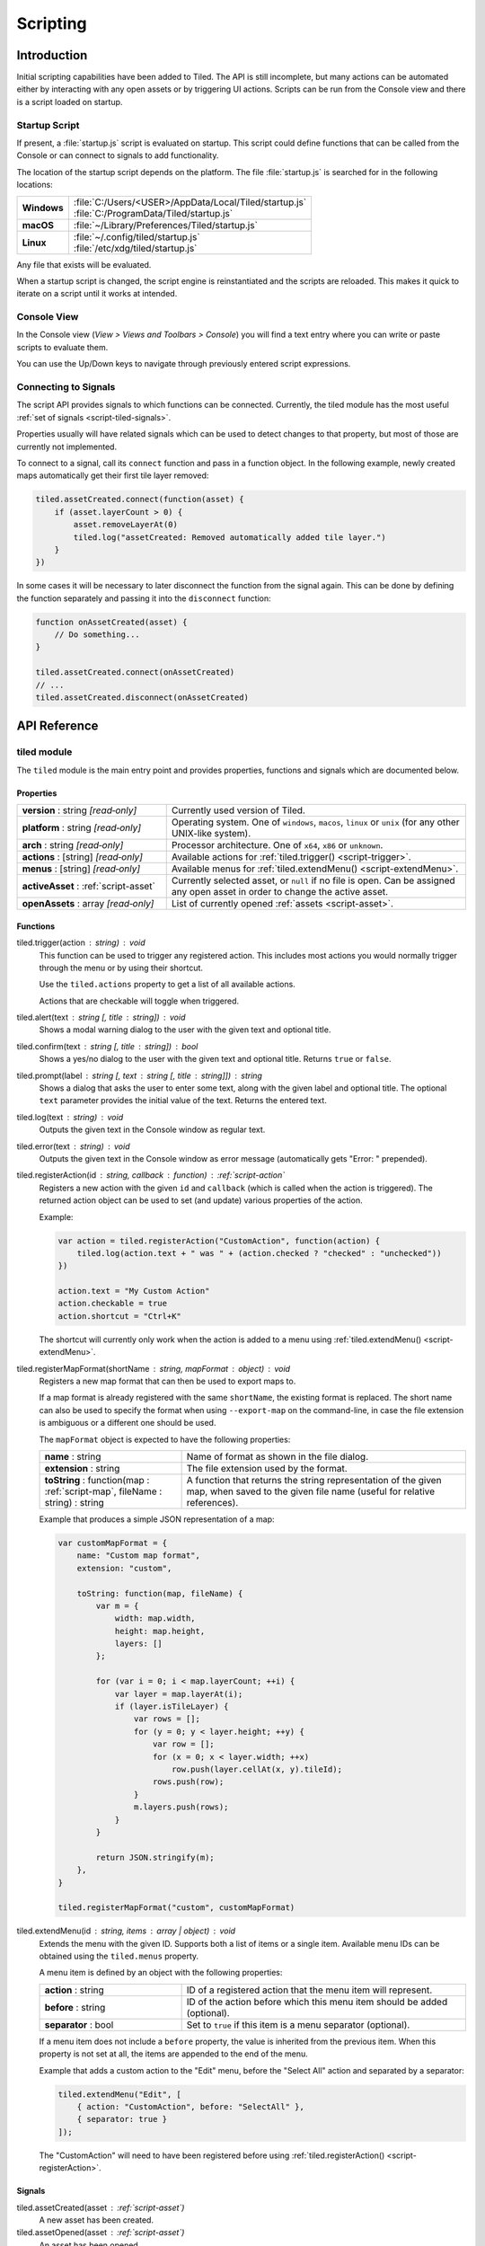 Scripting
=========

Introduction
------------

Initial scripting capabilities have been added to Tiled. The API is
still incomplete, but many actions can be automated either by
interacting with any open assets or by triggering UI actions. Scripts
can be run from the Console view and there is a script loaded on
startup.

Startup Script
^^^^^^^^^^^^^^

If present, a :file:`startup.js` script is evaluated on startup. This
script could define functions that can be called from the Console or can
connect to signals to add functionality.

The location of the startup script depends on the platform. The file
:file:`startup.js` is searched for in the following locations:

+-------------+-----------------------------------------------------------------+
| **Windows** | | :file:`C:/Users/<USER>/AppData/Local/Tiled/startup.js`        |
|             | | :file:`C:/ProgramData/Tiled/startup.js`                       |
+-------------+-----------------------------------------------------------------+
| **macOS**   | | :file:`~/Library/Preferences/Tiled/startup.js`                |
+-------------+-----------------------------------------------------------------+
| **Linux**   | | :file:`~/.config/tiled/startup.js`                            |
|             | | :file:`/etc/xdg/tiled/startup.js`                             |
+-------------+-----------------------------------------------------------------+

Any file that exists will be evaluated.

When a startup script is changed, the script engine is reinstantiated and the
scripts are reloaded. This makes it quick to iterate on a script until it
works at intended.

Console View
^^^^^^^^^^^^

In the Console view (*View > Views and Toolbars > Console*) you will
find a text entry where you can write or paste scripts to evaluate them.

You can use the Up/Down keys to navigate through previously entered
script expressions.

Connecting to Signals
^^^^^^^^^^^^^^^^^^^^^

The script API provides signals to which functions can be connected.
Currently, the tiled module has the most useful :ref:`set of signals <script-tiled-signals>`.

Properties usually will have related signals which can be used to detect
changes to that property, but most of those are currently not
implemented.

To connect to a signal, call its ``connect`` function and pass in a
function object. In the following example, newly created maps
automatically get their first tile layer removed:

.. code:: js

    tiled.assetCreated.connect(function(asset) {
        if (asset.layerCount > 0) {
            asset.removeLayerAt(0)
            tiled.log("assetCreated: Removed automatically added tile layer.")
        }
    })

In some cases it will be necessary to later disconnect the function from
the signal again. This can be done by defining the function separately
and passing it into the ``disconnect`` function:

.. code:: js

    function onAssetCreated(asset) {
        // Do something...
    }

    tiled.assetCreated.connect(onAssetCreated)
    // ...
    tiled.assetCreated.disconnect(onAssetCreated)

API Reference
-------------

tiled module
^^^^^^^^^^^^

The ``tiled`` module is the main entry point and provides properties,
functions and signals which are documented below.

Properties
~~~~~~~~~~

.. csv-table::
    :widths: 1, 2

    **version** : string |ro|, Currently used version of Tiled.
    **platform** : string |ro|, "Operating system. One of ``windows``, ``macos``, ``linux`` or ``unix``
    (for any other UNIX-like system)."
    **arch** : string |ro|, "Processor architecture. One of ``x64``, ``x86`` or ``unknown``."
    **actions** : [string] |ro|, "Available actions for :ref:`tiled.trigger() <script-trigger>`."
    **menus** : [string] |ro|, "Available menus for :ref:`tiled.extendMenu() <script-extendMenu>`."
    **activeAsset** : :ref:`script-asset`, "Currently selected asset, or ``null`` if no file is open. Can be assigned
    any open asset in order to change the active asset."
    **openAssets** : array |ro|, "List of currently opened :ref:`assets <script-asset>`."

Functions
~~~~~~~~~

.. _script-trigger:

tiled.trigger(action : string) : void
    This function can be used to trigger any registered action. This
    includes most actions you would normally trigger through the menu or by
    using their shortcut.

    Use the ``tiled.actions`` property to get a list of all available actions.

    Actions that are checkable will toggle when triggered.

tiled.alert(text : string [, title : string]) : void
    Shows a modal warning dialog to the user with the given text and
    optional title.

tiled.confirm(text : string [, title : string]) : bool
    Shows a yes/no dialog to the user with the given text and optional
    title. Returns ``true`` or ``false``.

tiled.prompt(label : string [, text : string [, title : string]]) : string
    Shows a dialog that asks the user to enter some text, along with the
    given label and optional title. The optional ``text`` parameter provides
    the initial value of the text. Returns the entered text.

tiled.log(text : string) : void
    Outputs the given text in the Console window as regular text.

tiled.error(text : string) : void
    Outputs the given text in the Console window as error message (automatically
    gets "Error: " prepended).

.. _script-registerAction:

tiled.registerAction(id : string, callback : function) : :ref:`script-action`
    Registers a new action with the given ``id`` and ``callback`` (which is
    called when the action is triggered). The returned action object can be
    used to set (and update) various properties of the action.

    Example:

    .. code:: javascript

        var action = tiled.registerAction("CustomAction", function(action) {
            tiled.log(action.text + " was " + (action.checked ? "checked" : "unchecked"))
        })

        action.text = "My Custom Action"
        action.checkable = true
        action.shortcut = "Ctrl+K"

    The shortcut will currently only work when the action is added to a menu
    using :ref:`tiled.extendMenu() <script-extendMenu>`.

.. _script-registerMapFormat:

tiled.registerMapFormat(shortName : string, mapFormat : object) : void
    Registers a new map format that can then be used to export maps to.

    If a map format is already registered with the same ``shortName``,
    the existing format is replaced. The short name can also be used to
    specify the format when using ``--export-map`` on the command-line,
    in case the file extension is ambiguous or a different one should be
    used.

    The ``mapFormat`` object is expected to have the following properties:

    .. csv-table::
        :widths: 1, 2

        **name** : string, Name of format as shown in the file dialog.
        **extension** : string, The file extension used by the format.
        "**toString** : function(map : :ref:`script-map`, fileName : string) : string", "A function
        that returns the string representation of the given map, when
        saved to the given file name (useful for relative references)."

    Example that produces a simple JSON representation of a map:

    .. code:: javascript

        var customMapFormat = {
            name: "Custom map format",
            extension: "custom",

            toString: function(map, fileName) {
                var m = {
                    width: map.width,
                    height: map.height,
                    layers: []
                };

                for (var i = 0; i < map.layerCount; ++i) {
                    var layer = map.layerAt(i);
                    if (layer.isTileLayer) {
                        var rows = [];
                        for (y = 0; y < layer.height; ++y) {
                            var row = [];
                            for (x = 0; x < layer.width; ++x)
                                row.push(layer.cellAt(x, y).tileId);
                            rows.push(row);
                        }
                        m.layers.push(rows);
                    }
                }

                return JSON.stringify(m);
            },
        }

        tiled.registerMapFormat("custom", customMapFormat)

.. _script-extendMenu:

tiled.extendMenu(id : string, items : array | object) : void
    Extends the menu with the given ID. Supports both a list of items or a
    single item. Available menu IDs can be obtained using the ``tiled.menus``
    property.

    A menu item is defined by an object with the following properties:

    .. csv-table::
        :widths: 1, 2

        **action** : string, ID of a registered action that the menu item will represent.
        **before** : string, ID of the action before which this menu item should be added (optional).
        **separator** : bool, Set to ``true`` if this item is a menu separator (optional).

    If a menu item does not include a ``before`` property, the value is
    inherited from the previous item. When this property is not set at all,
    the items are appended to the end of the menu.

    Example that adds a custom action to the "Edit" menu, before the "Select
    All" action and separated by a separator:

    .. code:: javascript

        tiled.extendMenu("Edit", [
            { action: "CustomAction", before: "SelectAll" },
            { separator: true }
        ]);

    The "CustomAction" will need to have been registered before using
    :ref:`tiled.registerAction() <script-registerAction>`.

.. _script-tiled-signals:

Signals
~~~~~~~

tiled.assetCreated(asset : :ref:`script-asset`)
    A new asset has been created.

tiled.assetOpened(asset : :ref:`script-asset`)
    An asset has been opened.

tiled.assetAboutToBeSaved(asset : :ref:`script-asset`)
    An asset is about to be saved. Can be used to make last-minute changes.

tiled.assetSaved(asset : :ref:`script-asset`)
    An asset has been saved.

tiled.assetAboutToBeClosed(asset : :ref:`script-asset`)
    An asset is about to be closed.

tiled.activeAssetChanged(asset : :ref:`script-asset`)
    The currently active asset has changed.


.. _script-object:

Object
^^^^^^

The base of most data types in Tiled. Provides the ability to associate custom
properties with the data.

Properties
~~~~~~~~~~

.. csv-table::
    :widths: 1, 2

    **asset** : :ref:`script-asset` |ro|, "The asset this object is part of, or ``null``."
    **readOnly** : bool |ro|, Whether the object is read-only.

Functions
~~~~~~~~~

.. _script-object-property:

Object.property(name : string) : variant
    Returns the value of the custom property with the given name, or
    ``undefined`` if no such property is set on the object.

    *Note:* Currently it is not possible to inspect the value of ``file`` properties.

.. _script-object-setProperty:

Object.setProperty(name : string, value : variant) : void
    Sets the value of the custom property with the given name. Supported types
    are ``bool``, ``number`` and ``string``. When setting a ``number``, the
    property type will be set to either ``int`` or ``float``, depending on
    whether it is a whole number.

    *Note:* Support for ``color`` and ``file`` properties is currently missing.

.. _script-object-properties:

Object.properties() : object
    Returns all custom properties set on this object. Modifications to the
    properties will not affect the original object.

.. _script-object-setProperties:

Object.setProperties(properties : object) : void
    Replaces all currently set custom properties with a new set of properties.

.. _script-object-removeProperty:

Object.removeProperty(name : string) : void
    Removes the custom property with the given name.

.. _script-asset:

Asset
^^^^^

Inherits :ref:`script-object`.

Represents any top-level data type that can be saved to a file. Currently
either a :ref:`script-map` or a :ref:`script-tileset`.

All modifications made to assets and their contained parts create undo
commands. This includes both modifying functions that are called as well as
simply assigning to a writable property.

Properties
~~~~~~~~~~

.. csv-table::
    :widths: 1, 2

    **fileName** : string |ro|, File name of the asset.
    **modified** : bool |ro|, Whether the asset was modified after it was saved or loaded.
    **isTileMap** : bool |ro|, Whether the asset is a :ref:`script-map`.
    **isTileset** : bool |ro|, Whether the asset is a :ref:`script-tileset`.

Functions
~~~~~~~~~

Asset.macro(text : string, callback : function) : value
    Creates a single undo command that wraps all changes applied to this asset
    by the given callback. Recommended to avoid spamming the undo stack with
    small steps that the user does not care about.

    Example function that changes visibility of multiple layers in one step:

    .. code:: javascript

        tileMap.macro((visible ? "Show" : "Hide") + " Selected Layers", function() {
            tileMap.selectedLayers.forEach(function(layer) {
                layer.visible = visible
            })
        })

    The returned value is whatever the callback function returned.

.. _script-map:

TileMap
^^^^^^^

Inherits :ref:`script-asset`.

Properties
~~~~~~~~~~

.. csv-table::
    :widths: 1, 2

    **width** : int |ro|, Width of the map in tiles (only relevant for non-infinite maps). Use :ref:`resize <script-map-resize>` to change it.
    **height** : int |ro|, Height of the map in tiles (only relevant for non-infinite maps). Use :ref:`resize <script-map-resize>` to change it.
    **size** : size |ro|, Size of the map in tiles (only relevant for non-infinite maps). Use :ref:`resize <script-map-resize>` to change it.
    **tileWidth** : int, Tile width (used by tile layers).
    **tileHeight**: int, Tile height (used by tile layers).
    **infinite** : bool, Whether this map is infinite.
    **hexSideLength** : int, Length of the side of a hexagonal tile (used by tile layers on hexagonal maps).
    **staggerAxis** : int, "For staggered and hexagonal maps, determines which axis (X or Y) is staggered: 0 (X), 1 (Y)."
    **orientation** : int, "General map orientation: 0 (Unknown), 1 (Orthogonal), 2 (Isometric), 3 (Staggered), 4 (Hexagonal)"
    **renderOrder** : int, "Tile rendering order (only implemented for orthogonal maps): 0 (RightDown), 1 (RightUp), 2 (LeftDown), 3 (LeftUp)"
    **staggerIndex** : int, "For staggered and hexagonal maps, determines whether the even or odd indexes along the staggered axis are shifted. 0 (Odd), 1 (Even)."
    **backgroundColor** : color, Background color of the map.
    **layerDataFormat** : int, "The format in which the layer data is stored, taken into account by TMX, JSON and Lua map formats: 0 (XML), 1 (Base64), 2 (Base64Gzip), 3 (Base64Zlib), 4 (CSV)"
    **layerCount** : int |ro|, Number of top-level layers the map has.
    **selectedArea** : :ref:`SelectionArea <script-selectedarea>`, The selected area of tiles.
    **currentLayer** : :ref:`script-layer`, The current layer.
    **selectedLayers** : [:ref:`script-layer`], Selected layers.
    **selectedObjects** : [:ref:`script-mapobject`], Selected objects.

Functions
~~~~~~~~~

new TileMap()
    Constructs a new map.

.. _script-map-layerAt:

TileMap.layerAt(index : int) : :ref:`script-layer`
    Returns a reference to the top-level layer at the given index. When the
    layer gets removed from the map, the reference changes to a standalone
    copy of the layer.

.. _script-map-removeLayerAt:

TileMap.removeLayerAt(index : int) : void
    Removes the top-level layer at the given index. When a reference to the
    layer still exists, that reference becomes a standalone copy of the layer.

.. _script-map-removeLayer:

TileMap.removeLayer(layer : :ref:`script-layer`) : void
    Removes the given layer from the map. The reference to the layer becomes
    a standalone copy.

.. _script-map-insertLayerAt:

TileMap.insertLayerAt(index : int, layer : :ref:`script-layer`) : void
    Inserts the layer at the given index. The layer can't already be part of
    a map.

.. _script-map-addLayer:

TileMap.addLayer(layer : :ref:`script-layer`) : void
    Adds the layer to the map, above all existing layers. The layer can't
    already be part of a map.

.. _script-map-resize:

TileMap.resize(size : size [, offset : point [, removeObjects : bool = false]]) : void
    Resizes the map to the given size, optionally applying an offset (in tiles)

.. _script-layer:

Layer
^^^^^

Inherits :ref:`script-object`.

Properties
~~~~~~~~~~

.. csv-table::
    :widths: 1, 2

    **name** : string, Name of the layer.
    **opacity** : number, "Opacity of the layer, from 0 (fully transparent) to 1 (fully opaque)."
    **visible** : bool, Whether the layer is visible (affects child layer visibility for group layers).
    **locked** : bool, Whether the layer is locked (affects whether child layers are locked for group layers).
    **offset** : point, Offset in pixels that is applied when this layer is rendered.
    **map** : :ref:`script-map`, Map that this layer is part of (or ``null`` in case of a standalone layer).
    **selected** : bool, Whether the layer is selected.
    **isTileLayer** : bool |ro|, Whether this layer is a :ref:`script-tilelayer`.
    **isObjectGroup** : bool |ro|, Whether this layer is an :ref:`script-objectgroup`.
    **isGroupLayer** : bool |ro|, Whether this layer is a group layer.
    **isImageLayer** : bool |ro|, Whether this layer is an :ref:`script-imagelayer`.

.. _script-tilelayer:

TileLayer
^^^^^^^^^

Inherits :ref:`script-layer`.

Properties
~~~~~~~~~~

.. csv-table::
    :widths: 1, 2

    **width** : int |ro|, Width of the layer in tiles (only relevant for non-infinite maps).
    **height** : int |ro|, Height of the layer in tiles (only relevant for non-infinite maps).
    **size** : size |ro|, Size of the layer in tiles (has ``width`` and ``height`` members) (only relevant for non-infinite maps).

Functions
~~~~~~~~~

new TileLayer([name : string])
    Constructs a new tile layer, which can be added to a :ref:`script-map`.

TileLayer.region() : region
    Returns the region of the layer that is covered with tiles.

TileLayer.cellAt(x : int, y : int) : cell
    Returns the value of the cell at the given position. Can be used to query
    the flags and the tile ID, but does not currently allow getting a tile
    reference.

TileLayer.flagsAt(x : int, y : int) : int
    Returns the flags used for the tile at the given position.

TileLayer.tileAt(x : int, y : int) : :ref:`script-tile`
    Returns the tile used at the given position, or ``null`` for empty spaces.

.. _script-tilelayer-edit:

TileLayer.edit() : :ref:`script-tilelayeredit`
    Returns an object that enables making modifications to the tile layer.

.. _script-objectgroup:

ObjectGroup
^^^^^^^^^^^

Inherits :ref:`script-layer`.

The "ObjectGroup" is a type of layer that can contain objects. It will
henceforth be referred to as a layer.

Properties
~~~~~~~~~~

.. csv-table::
    :widths: 1, 2

    **objects** : [:ref:`script-mapobject`] |ro|, Array of all objects on this layer.
    **objectCount** : int |ro|, Number of objects on this layer.
    **color** : color, Color of shape and point objects on this layer (when not set by object type).

Functions
~~~~~~~~~

new ObjectGroup([name : string])
    Constructs a new object layer, which can be added to a :ref:`script-map`.

ObjectGroup.objectAt(index : int) : :ref:`script-mapobject`
    Returns a reference to the object at the given index. When the object is
    removed, the reference turns into a standalone copy of the object.

ObjectGroup.removeObjectAt(index : int) : void
    Removes the object at the given index.

ObjectGroup.removeObject(object : :ref:`script-mapobject`) : void
    Removes the given object from this layer. The object reference turns into
    a standalone copy of the object.

ObjectGroup.insertObjectAt(index : int, object : :ref:`script-mapobject`) : void
    Inserts the object at the given index. The object can't already be part
    of a layer.

ObjectGroup.addObject(object : :ref:`script-mapobject`) : void
    Adds the given object to the layer. The object can't already be part of
    a layer.

.. _script-imagelayer:

ImageLayer
^^^^^^^^^^

Inherits :ref:`script-layer`.

Properties
~~~~~~~~~~

.. csv-table::
    :widths: 1, 2

    **transparentColor** : color, Color used as transparent color when rendering the image.
    **imageSource** : url, Reference to the image rendered by this layer.

.. _script-mapobject:

MapObject
^^^^^^^^^

Inherits :ref:`script-object`.

Properties
~~~~~~~~~~

.. csv-table::
    :widths: 1, 2

    **id** : int |ro|, Unique (map-wide) ID of the object.
    **name** : string, Name of the object.
    **type** : string, Type of the object.
    **x** : number, X coordinate of the object in pixels.
    **y** : number, Y coordinate of the object in pixels.
    **pos** : point, Position of the object in pixels (has ``x`` and ``y`` members).
    **width** : number, Width of the object in pixels.
    **height** : number, Height of the object in pixels.
    **size** : size, Size of the object in pixels (has ``width`` and ``height`` members).
    **rotation** : number, Rotation of the object in degrees clockwise.
    **visible** : bool, Whether the object is visible.
    **selected** : bool, Whether the object is selected.
    **layer** : :ref:`script-objectgroup` |ro|, Layer this object is part of (or ``null`` in case of a standalone object).
    **map** : :ref:`script-map` |ro|, Map this object is part of (or ``null`` in case of a standalone object).

Functions
~~~~~~~~~

new MapObject([name : string])
    Constructs a new map object, which can be added to an :ref:`script-objectgroup`.

.. _script-tileset:

Tileset
^^^^^^^

Inherits :ref:`script-asset`.

Properties
~~~~~~~~~~

.. csv-table::
    :widths: 1, 2

    **name** : string, Name of the tileset.
    **tileWidth** : int |ro|, Tile width for tiles in this tileset in pixels.
    **tileHeight** : int |ro|, Tile Height for tiles in this tileset in pixels.
    **tileSize** : size |ro|, Tile size for tiles in this tileset in pixels (has ``width`` and ``height`` members).
    **tileSpacing** : int |ro|, Spacing between tiles in this tileset in pixels.
    **margin** : int |ro|, Margin around the tileset in pixels (only used at the top and left sides of the tileset image).
    **tileOffset** : point, Offset in pixels that is applied when tiles from this tileset are rendered.
    **backgroundColor** : color, Background color for this tileset in the *Tilesets* view.

Functions
~~~~~~~~~

new Tileset([name : string])
    Constructs a new tileset.

Tileset.tile(id : int) : :ref:`script-tile`
    Returns a reference to the tile with the given ID. Raises an error if no
    such tile exists. When the tile gets removed from the tileset, the
    reference changes to a standalone copy of the tile.

Tileset.tiles() : [:ref:`script-tile`]
    Returns an array containing all tiles in the tileset.

.. _script-tile:

Tile
^^^^

Inherits :ref:`script-object`.

Properties
~~~~~~~~~~

.. csv-table::
    :widths: 1, 2

    **id** : int |ro|, ID of this tile within its tileset.
    **width** : int |ro|, Width of the tile in pixels.
    **height** : int |ro|, Height of the tile in pixels.
    **size** : size |ro|, Size of the tile in pixels (has ``width`` and ``height`` members).
    **type** : string, Type of the tile.
    **probability** : number, Probability that the tile gets chosen relative to other tiles.

.. _script-tilelayeredit:

TileLayerEdit
^^^^^^^^^^^^^

This object enables modifying the tiles on a tile layer. Tile layers can't be
modified directly for reasons of efficiency. The :ref:`apply() <script-tilelayeredit-apply>`
function needs to be called when you're done making changes.

An instance of this object is created by calling :ref:`TileLayer.edit() <script-tilelayer-edit>`.

Properties
~~~~~~~~~~

.. csv-table::
    :widths: 1, 2

    **target** : :ref:`script-tilelayer` |ro|, The target layer of this edit object.

Functions
~~~~~~~~~

TileLayerEdit.setTile(x : int, y : int, tile : :ref:`script-tile` [, flags : int = 0]) : void
    Sets the tile at the given location, optionally specifying tile flags.

.. _script-tilelayeredit-apply:

TileLayerEdit.apply() : void
    Applies all changes made through this object. This object can be reused to
    make further changes.

.. _script-selectedarea:

SelectedArea
^^^^^^^^^^^^

Functions
~~~~~~~~~

SelectedArea.set(rect : rect) : void
    Sets the selected area to the given rectangle.

SelectedArea.set(region : region) : void
    Sets the selected area to the given region.

SelectedArea.add(rect : rect) : void
    Adds the given rectangle to the selected area.

SelectedArea.add(region : region) : void
    Adds the given region to the selected area.

SelectedArea.subtract(rect : rect) : void
    Subtracts the given rectangle from the selected area.

SelectedArea.subtract(region : region) : void
    Subtracts the given region from the selected area.

SelectedArea.intersect(rect : rect) : void
    Sets the selected area to the intersection of the current selected area and the given rectangle.

SelectedArea.intersect(region : region) : void
    Sets the selected area to the intersection of the current selected area and the given region.


.. |ro| replace:: *[read‑only]*

.. _script-action:

Action
^^^^^^

An action that was registered with :ref:`tiled.registerAction() <script-registerAction>`.
This class is used to change the properties of the action. It can be added to a menu using
:ref:`tiled.extendMenu() <script-extendMenu>`.

Properties
~~~~~~~~~~

.. csv-table::
    :widths: 1, 2

    **checkable** : bool, Whether the action can be checked.
    **checked** : bool, Whether the action is checked.
    **enabled** : bool, Whether the action is enabled.
    **iconName** : string, Name of an icon from the system theme (only works on Linux).
    **iconVisibleInMenu** : bool, Whether the action should show an icon in a menu.
    **id** : string |ro|, The ID this action was registered with.
    **shortcut** : QKeySequence, The shortcut (can be assigned a string like "Ctrl+K").
    **text** : string, The text used when the action is part of a menu.
    **visible** : bool, Whether the action is visible.

Functions
~~~~~~~~~

Action.trigger() : void
    Triggers the action.

Action.toggle() : void
    Changes the checked state to its opposite state.
